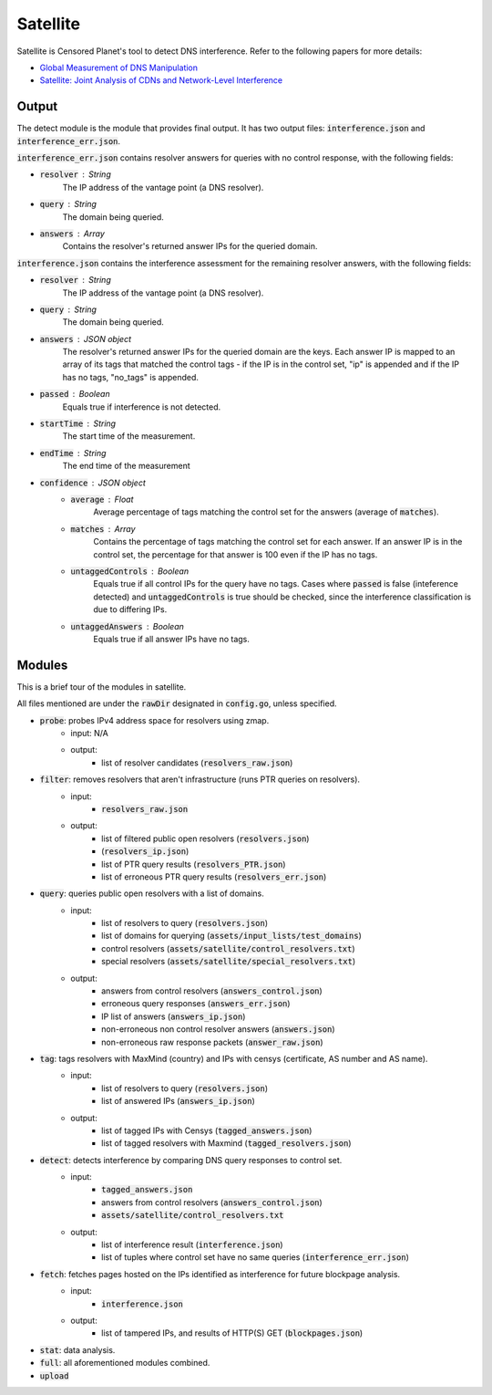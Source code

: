 ############
Satellite
############
Satellite is Censored Planet's tool to detect DNS interference. Refer to the following papers for more details:

* `Global Measurement of DNS Manipulation <https://censoredplanet.org/assets/Pearce2017b.pdf>`_
* `Satellite: Joint Analysis of CDNs and Network-Level Interference <https://censoredplanet.org/assets/Scott2016a.pdf>`_

*******
Output
*******

The detect module is the module that provides final output. It has two output files: :code:`interference.json` and :code:`interference_err.json`.

:code:`interference_err.json` contains resolver answers for queries with no control response, with the following fields:

* :code:`resolver` : String
    The IP address of the vantage point (a DNS resolver).
* :code:`query` : String
    The domain being queried.
* :code:`answers` : Array
    Contains the resolver's returned answer IPs for the queried domain.


:code:`interference.json` contains the interference assessment for the remaining resolver answers, with the following fields:

* :code:`resolver` : String
    The IP address of the vantage point (a DNS resolver).
* :code:`query` : String
    The domain being queried.
* :code:`answers` : JSON object
    The resolver's returned answer IPs for the queried domain are the keys. Each answer IP is mapped to an array of its tags that matched the control tags - if the IP is in the control set, "ip" is appended and if the IP has no tags, "no_tags" is appended.
* :code:`passed` : Boolean
    Equals true if interference is not detected.
* :code:`startTime` : String
    The start time of the measurement.
* :code:`endTime` : String
    The end time of the measurement
* :code:`confidence` : JSON object
    * :code:`average` : Float
        Average percentage of tags matching the control set for the answers (average of :code:`matches`).
    * :code:`matches` : Array
        Contains the percentage of tags matching the control set for each answer. If an answer IP is in the control set, the percentage for that answer is 100 even if the IP has no tags.
    * :code:`untaggedControls` : Boolean
        Equals true if all control IPs for the query have no tags. Cases where :code:`passed` is false (inteference detected) and :code:`untaggedControls` is true should be checked, since the interference classification is due to differing IPs.
    * :code:`untaggedAnswers` : Boolean
        Equals true if all answer IPs have no tags.


*******
Modules
*******

This is a brief tour of the modules in satellite.

All files mentioned are under the :code:`rawDir` designated in :code:`config.go`, unless specified.

* :code:`probe`:  probes IPv4 address space for resolvers using zmap.
    * input: N/A
    * output:
        * list of resolver candidates (:code:`resolvers_raw.json`)
* :code:`filter`: removes resolvers that aren't infrastructure (runs PTR queries on resolvers).
    * input:
        * :code:`resolvers_raw.json`
    * output:
        * list of filtered public open resolvers (:code:`resolvers.json`)
        * (:code:`resolvers_ip.json`)
        * list of PTR query results (:code:`resolvers_PTR.json`)
        * list of erroneous PTR query results (:code:`resolvers_err.json`)
* :code:`query`:  queries public open resolvers with a list of domains.
    * input: 
        * list of resolvers to query (:code:`resolvers.json`)
        * list of domains for querying (:code:`assets/input_lists/test_domains`)
        * control resolvers (:code:`assets/satellite/control_resolvers.txt`)
        * special resolvers (:code:`assets/satellite/special_resolvers.txt`)
    * output: 
        * answers from control resolvers (:code:`answers_control.json`)
        * erroneous query responses (:code:`answers_err.json`)
        * IP list of answers (:code:`answers_ip.json`)
        * non-erroneous non control resolver answers (:code:`answers.json`)
        * non-erroneous raw response packets (:code:`answer_raw.json`)
* :code:`tag`:  tags resolvers with MaxMind (country) and IPs with censys (certificate, AS number and AS name).
    * input: 
        * list of resolvers to query (:code:`resolvers.json`)
        * list of answered IPs (:code:`answers_ip.json`)
    * output:
        * list of tagged IPs with Censys (:code:`tagged_answers.json`) 
        * list of tagged resolvers with Maxmind (:code:`tagged_resolvers.json`)
* :code:`detect`: detects interference by comparing DNS query responses to control set. 
    * input:
        * :code:`tagged_answers.json` 
        * answers from control resolvers (:code:`answers_control.json`)
        * :code:`assets/satellite/control_resolvers.txt` 
    * output:
        * list of interference result (:code:`interference.json`)
        * list of tuples where control set have no same queries (:code:`interference_err.json`) 
* :code:`fetch`: fetches pages hosted on the IPs identified as interference for future blockpage analysis.
    * input:
        * :code:`interference.json`
    * output:
        * list of tampered IPs, and results of HTTP(S) GET (:code:`blockpages.json`)
* :code:`stat`:   data analysis.
* :code:`full`:   all aforementioned modules combined.
* :code:`upload`